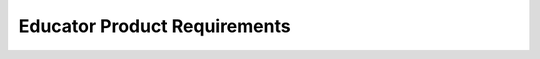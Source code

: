 ##############################
Educator Product Requirements
##############################

.. preq:: Accessible Learning Tools
   :id: REQ-PROD-EDU-001
   :status: Draft
   :importance: Medium
   :tags: education, accessibility
   :related_stories: story:Educator

   The system must provide free or low-cost software that can be easily deployed in a classroom or lab setting for all students.

.. preq:: Core Concept Illustration
   :id: REQ-PROD-EDU-002
   :status: Draft
   :importance: Medium
   :tags: education, visualization
   :related_stories: story:Educator

   The system must visually demonstrate electrical principles, from basic circuit design to complex vehicle networks.

.. preq:: Engaging Project Creation
   :id: REQ-PROD-EDU-003
   :status: Draft
   :importance: Medium
   :tags: education, projects
   :related_stories: story:Educator

   The system must develop hands-on assignments and projects that are engaging and mirror real-world challenges.

.. preq:: Industry Preparation
   :id: REQ-PROD-EDU-004
   :status: Draft
   :importance: Medium
   :tags: education, career-readiness
   :related_stories: story:Educator

   The system must equip students with skills and experience using modern design tools, making them more attractive to employers.
